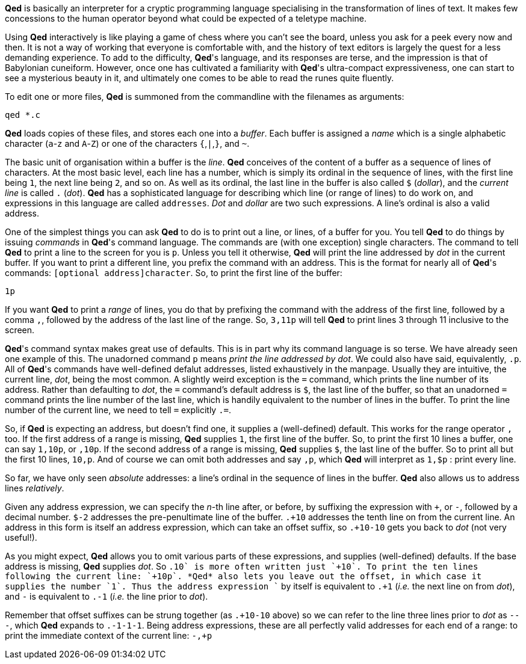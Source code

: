 *Qed* is basically an interpreter for a cryptic programming language
specialising in the transformation of lines of text. It makes few
concessions to the human operator beyond what could be expected
of a teletype machine.

Using *Qed* interactively is like playing a game of chess where you can't
see the board, unless you ask for a peek every now and then. It is not
a way of working that everyone is comfortable with, and the history of
text editors is largely the quest for a less demanding experience.
To add to the difficulty, *Qed*'s language, and its responses are terse,
and the impression is that of Babylonian cuneiform. However, once one
has cultivated a familiarity with *Qed*'s ultra-compact expressiveness,
one can start to see a mysterious beauty in it, and ultimately one comes
to be able to read the runes quite fluently.

To edit one or more files, *Qed* is summoned from the commandline with
the filenames as arguments:

[source]
----
qed *.c
----

*Qed* loads copies of these files,
and stores each one into a _buffer_. Each buffer is assigned a _name_
which is a single alphabetic character (`a`-`z` and `A`-`Z`)
or one of the characters `{`,`|`,`}`, and `~`.

The basic unit of organisation within a buffer is the _line_. *Qed*
conceives of the content of a buffer as a sequence of lines of characters.
At the most basic level, each line has a number, which is simply its
ordinal in the sequence of lines, with the first line being `1`, the
next line being `2`, and so on. As well as its ordinal, the last line
in the buffer is also called `$` (_dollar_), and the _current line_ is
called `.` (_dot_). *Qed* has a sophisticated language for describing
which line (or range of lines) to do work on, and expressions in
this language are called `addresses`. _Dot_ and _dollar_ are two such
expressions. A line's ordinal is also a valid address.

One of the simplest things you can ask *Qed* to do is to print out a
line, or lines, of a buffer for you. You tell *Qed* to do things
by issuing _commands_ in *Qed*'s command language. The commands are
(with one exception) single characters. The command to tell *Qed*
to print a line to the screen for you is `p`. Unless you tell it
otherwise, *Qed* will print the line addressed by _dot_ in the
current buffer. If you want to print a different line, you
prefix the command with an address. This is the format for nearly
all of *Qed*'s commands: `[optional address]character`. So,
to print the first line of the buffer:

[source]
----
1p
----


If you want *Qed* to print a _range_ of lines, you do that by prefixing
the command with the address of the first line, followed by a comma `,`,
followed by the address of the last line of the range. So, `3,11p` will
tell *Qed* to print lines 3 through 11 inclusive to the screen.

*Qed*'s command syntax makes great use of defaults. This is in part why
its command language is so terse. We have already seen one example
of this. The unadorned command `p` means _print the line addressed by dot_.
We could also have said, equivalently, `.p`. All of *Qed*'s commands
have well-defined defalut addresses, listed exhaustively in the manpage.
Usually they are intuitive, the current line, _dot_, being the most
common. A slightly weird exception is the `=` command, which prints the
line number of its address. Rather than defaulting to _dot_, the `=`
command's default address is `$`, the last line of the buffer, so that
an unadorned `=` command prints the line number of the last line, which
is handily equivalent to the number of lines in the buffer. To print
the line number of the current line, we need to tell `=` explicitly `.=`.

So, if *Qed* is expecting an address, but doesn't find one, it supplies
a (well-defined) default. This works for the range operator `,` too.
If the first address of a range is missing, *Qed* supplies `1`, the
first line of the buffer. So, to print the first 10 lines a buffer,
one can say `1,10p`, or `,10p`. If the second address of a range is
missing, *Qed* supplies `$`, the last line of the buffer. So to print
all but the first 10 lines, `10,p`. And of course we can omit both
addresses and say `,p`, which *Qed* will interpret as `1,$p` : print
every line. 

So far, we have only seen _absolute_ addresses: a line's ordinal in the
sequence of lines in the buffer. *Qed* also allows us to address lines
_relatively_.

Given any address expression, we can specify the _n_-th line after,
or before, by suffixing the expression with `+`, or `-`, followed
by a decimal number. `$-2` addresses the pre-penultimate line of the
buffer. `.+10` addresses the tenth line on from the current line.
An address in this form is itself an address expression, which can take
an offset suffix, so `.+10-10` gets you back to _dot_ (not very useful!).

As you might expect, *Qed* allows you to omit various parts of these
expressions, and supplies (well-defined) defaults. If the base address
is missing, *Qed* supplies _dot_. So `.+10` is more often written just
`+10`. To print the ten lines following the current line: `+10p`.
*Qed* also lets you leave out the offset, in which case it supplies the
number `1`. Thus the address expression `+` by itself is
equivalent to `.+1` (_i.e._ the next line on from _dot_), and `-` is
equivalent to `.-1` (_i.e._ the line prior to _dot_).

Remember that offset suffixes can be strung together (as `.+10-10` above)
so we can refer to the line three lines prior to _dot_ as `---`,
which *Qed* expands to `.-1-1-1`. Being address expressions, these are
all perfectly valid addresses for each end of a range: to print
the immediate context of the current line: `-,+p`
